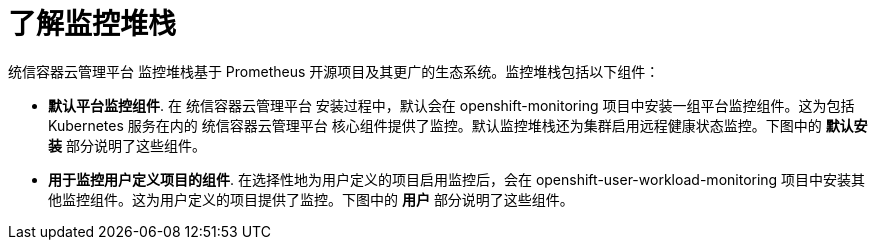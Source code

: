 // Module included in the following assemblies:
//
// * virt/logging_events_monitoring/virt-openshift-cluster-monitoring.adoc
// * monitoring/monitoring-overview.adoc

// This module uses a conditionalized title so that the module
// can be re-used in associated products but the title is not
// included in the existing OpenShift assembly.

:_content-type: CONCEPT
[id="understanding-the-monitoring-stack_{context}"]
= 了解监控堆栈

统信容器云管理平台 监控堆栈基于 Prometheus 开源项目及其更广的生态系统。监控堆栈包括以下组件：

* *默认平台监控组件*. 在 统信容器云管理平台 安装过程中，默认会在 openshift-monitoring 项目中安装一组平台监控组件。这为包括 Kubernetes 服务在内的 统信容器云管理平台 核心组件提供了监控。默认监控堆栈还为集群启用远程健康状态监控。下图中的 *默认安装* 部分说明了这些组件。

* *用于监控用户定义项目的组件*. 在选择性地为用户定义的项目启用监控后，会在 openshift-user-workload-monitoring 项目中安装其他监控组件。这为用户定义的项目提供了监控。下图中的 *用户* 部分说明了这些组件。
